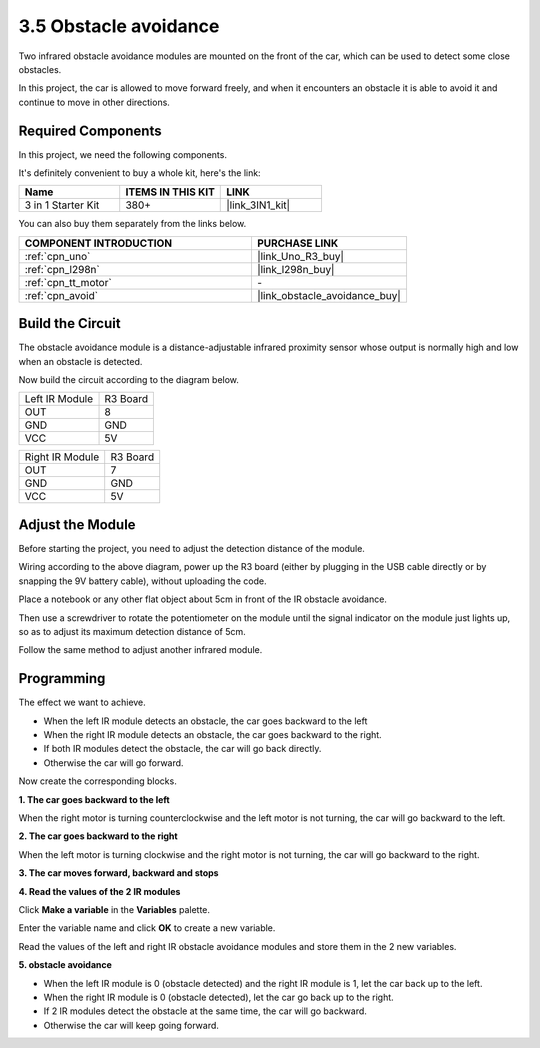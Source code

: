 .. _sh_avoid1:

3.5 Obstacle avoidance
==================================

Two infrared obstacle avoidance modules are mounted on the front of the car, which can be used to detect some close obstacles.

In this project, the car is allowed to move forward freely, and when it encounters an obstacle it is able to avoid it and continue to move in other directions.

Required Components
---------------------

In this project, we need the following components. 

It's definitely convenient to buy a whole kit, here's the link: 

.. list-table::
    :widths: 20 20 20
    :header-rows: 1

    *   - Name	
        - ITEMS IN THIS KIT
        - LINK
    *   - 3 in 1 Starter Kit
        - 380+
        - |link_3IN1_kit|

You can also buy them separately from the links below.

.. list-table::
    :widths: 30 20
    :header-rows: 1

    *   - COMPONENT INTRODUCTION
        - PURCHASE LINK

    *   - :ref:`cpn_uno`
        - |link_Uno_R3_buy|
    *   - :ref:`cpn_l298n` 
        - |link_l298n_buy|
    *   - :ref:`cpn_tt_motor`
        - \-
    *   - :ref:`cpn_avoid` 
        - |link_obstacle_avoidance_buy|

Build the Circuit
-----------------------

The obstacle avoidance module is a distance-adjustable infrared proximity sensor whose output is normally high and low when an obstacle is detected.

Now build the circuit according to the diagram below.

.. list-table:: 

    * - Left IR Module
      - R3 Board
    * - OUT
      - 8
    * - GND
      - GND
    * - VCC
      - 5V

.. list-table:: 

    * - Right IR Module
      - R3 Board
    * - OUT
      - 7
    * - GND
      - GND
    * - VCC
      - 5V

.. image:: img/car_avoid.jpg
    :width: 800

Adjust the Module
-----------------------

Before starting the project, you need to adjust the detection distance of the module.

Wiring according to the above diagram, power up the R3 board (either by plugging in the USB cable directly or by snapping the 9V battery cable), without uploading the code.

Place a notebook or any other flat object about 5cm in front of the IR obstacle avoidance.

Then use a screwdriver to rotate the potentiometer on the module until the signal indicator on the module just lights up, so as to adjust its maximum detection distance of 5cm.

Follow the same method to adjust another infrared module.

.. image:: img/ir_obs_cali.jpg

Programming
---------------

The effect we want to achieve.

* When the left IR module detects an obstacle, the car goes backward to the left
* When the right IR module detects an obstacle, the car goes backward to the right.
* If both IR modules detect the obstacle, the car will go back directly.
* Otherwise the car will go forward.

Now create the corresponding blocks.

**1. The car goes backward to the left**

When the right motor is turning counterclockwise and the left motor is not turning, the car will go backward to the left.

.. image:: img/5_avoid1.png

**2. The car goes backward to the right**

When the left motor is turning clockwise and the right motor is not turning, the car will go backward to the right.

.. image:: img/5_avoid2.png

**3. The car moves forward, backward and stops**

.. image:: img/5_avoid3.png

**4. Read the values of the 2 IR modules**

Click **Make a variable** in the **Variables** palette.

.. image:: img/5_avoid4.png

Enter the variable name and click **OK** to create a new variable.

.. image:: img/5_avoid5.png

Read the values of the left and right IR obstacle avoidance modules and store them in the 2 new variables.

.. image:: img/5_avoid6.png

**5. obstacle avoidance**

* When the left IR module is 0 (obstacle detected) and the right IR module is 1, let the car back up to the left.
* When the right IR module is 0 (obstacle detected), let the car go back up to the right.
* If 2 IR modules detect the obstacle at the same time, the car will go backward.
* Otherwise the car will keep going forward.

.. image:: img/5_avoid7.png